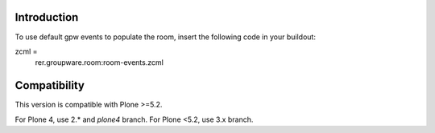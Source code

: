 Introduction
============

To use default gpw events to populate the room, insert the following code in your buildout:

zcml =
    rer.groupware.room:room-events.zcml

Compatibility
=============

This version is compatible with Plone >=5.2.

For Plone 4, use 2.* and `plone4` branch.
For Plone <5.2, use 3.x branch.
